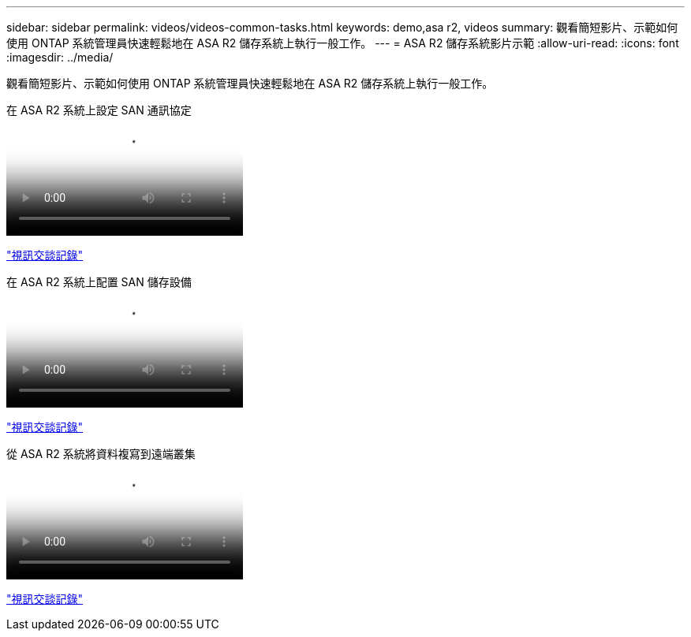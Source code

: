 ---
sidebar: sidebar 
permalink: videos/videos-common-tasks.html 
keywords: demo,asa r2, videos 
summary: 觀看簡短影片、示範如何使用 ONTAP 系統管理員快速輕鬆地在 ASA R2 儲存系統上執行一般工作。 
---
= ASA R2 儲存系統影片示範
:allow-uri-read: 
:icons: font
:imagesdir: ../media/


[role="lead"]
觀看簡短影片、示範如何使用 ONTAP 系統管理員快速輕鬆地在 ASA R2 儲存系統上執行一般工作。

.在 ASA R2 系統上設定 SAN 通訊協定
video::96cf3b2d-1cbd-4fff-a6e7-b1f0014ef793[panopto]
link:video_transcript_configure_san_protocols.html["視訊交談記錄"]

[#video_transcript_return_configure_san_protocols]
.在 ASA R2 系統上配置 SAN 儲存設備
video::1d3e1a18-7dbe-44e9-a53d-b1f0014ef7c5[panopto]
link:video_transcript_provision_san_storage.html["視訊交談記錄"]

[#video_transcript_return_provision_san_storage]
.從 ASA R2 系統將資料複寫到遠端叢集
video::4b78312d-1bfa-4df5-afac-b1f0014ef80e[panopto]
link:video_transcript_replicate_data.html["視訊交談記錄"]
